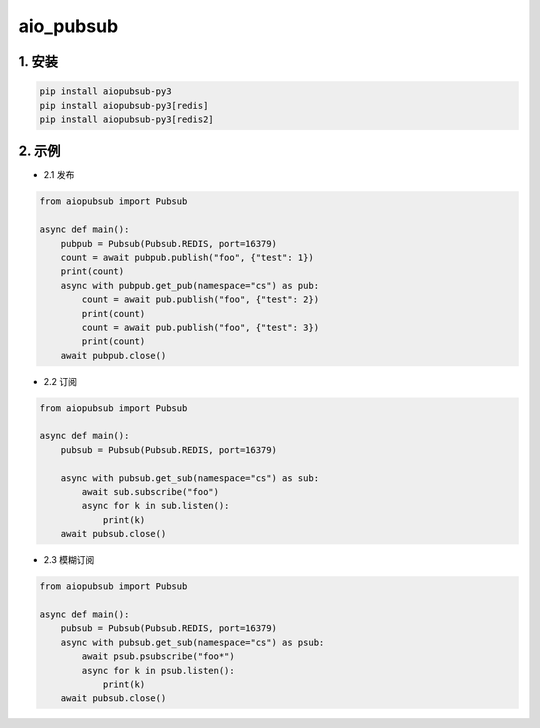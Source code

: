 aio_pubsub
########


1. 安装
==========

.. code-block:: shell

   pip install aiopubsub-py3
   pip install aiopubsub-py3[redis]
   pip install aiopubsub-py3[redis2]

2. 示例
==========

- 2.1 发布

.. code-block:: python

    from aiopubsub import Pubsub

    async def main():
        pubpub = Pubsub(Pubsub.REDIS, port=16379)
        count = await pubpub.publish("foo", {"test": 1})
        print(count)
        async with pubpub.get_pub(namespace="cs") as pub:
            count = await pub.publish("foo", {"test": 2})
            print(count)
            count = await pub.publish("foo", {"test": 3})
            print(count)
        await pubpub.close()

- 2.2 订阅

.. code-block:: python

    from aiopubsub import Pubsub

    async def main():
        pubsub = Pubsub(Pubsub.REDIS, port=16379)

        async with pubsub.get_sub(namespace="cs") as sub:
            await sub.subscribe("foo")
            async for k in sub.listen():
                print(k)
        await pubsub.close()

- 2.3 模糊订阅

.. code-block:: python

    from aiopubsub import Pubsub

    async def main():
        pubsub = Pubsub(Pubsub.REDIS, port=16379)
        async with pubsub.get_sub(namespace="cs") as psub:
            await psub.psubscribe("foo*")
            async for k in psub.listen():
                print(k)
        await pubsub.close()


